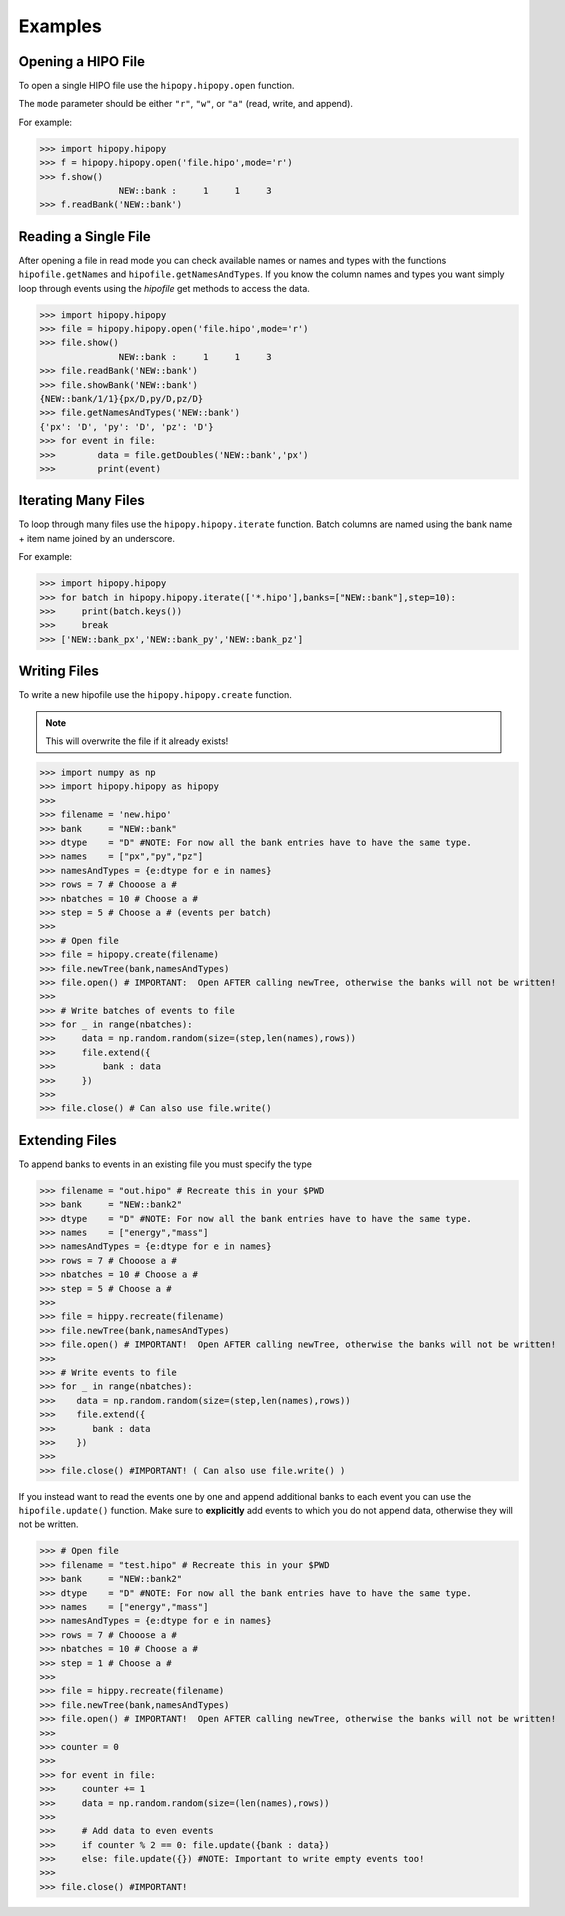 Examples
========

.. _examples:

Opening a HIPO File
-------------------

To open a single HIPO file use the
``hipopy.hipopy.open`` function.

The ``mode`` parameter should be either ``"r"``, ``"w"``,
or ``"a"`` (read, write, and append).

For example:

>>> import hipopy.hipopy
>>> f = hipopy.hipopy.open('file.hipo',mode='r')
>>> f.show()
               NEW::bank :     1     1     3
>>> f.readBank('NEW::bank')

Reading a Single File
---------------------
After opening a file in read mode you can check available 
names or names and types with the functions 
``hipofile.getNames`` and ``hipofile.getNamesAndTypes``.
If you know the column names and types you want
simply loop through events using the `hipofile` get methods
to access the data.

>>> import hipopy.hipopy
>>> file = hipopy.hipopy.open('file.hipo',mode='r')
>>> file.show()
               NEW::bank :     1     1     3
>>> file.readBank('NEW::bank')
>>> file.showBank('NEW::bank')
{NEW::bank/1/1}{px/D,py/D,pz/D}
>>> file.getNamesAndTypes('NEW::bank')
{'px': 'D', 'py': 'D', 'pz': 'D'}
>>> for event in file:
>>>        data = file.getDoubles('NEW::bank','px')
>>>        print(event)

Iterating Many Files
--------------------
To loop through many files use the 
``hipopy.hipopy.iterate`` function.
Batch columns are named using the bank name + item name joined by an underscore.

For example:

>>> import hipopy.hipopy
>>> for batch in hipopy.hipopy.iterate(['*.hipo'],banks=["NEW::bank"],step=10):
>>>     print(batch.keys())
>>>     break
>>> ['NEW::bank_px','NEW::bank_py','NEW::bank_pz']

Writing Files
-------------
To write a new hipofile use the ``hipopy.hipopy.create`` function.

.. note::
   This will overwrite the file if it already exists!

>>> import numpy as np
>>> import hipopy.hipopy as hipopy
>>>
>>> filename = 'new.hipo'
>>> bank     = "NEW::bank"
>>> dtype    = "D" #NOTE: For now all the bank entries have to have the same type.
>>> names    = ["px","py","pz"]
>>> namesAndTypes = {e:dtype for e in names}
>>> rows = 7 # Chooose a #
>>> nbatches = 10 # Choose a #
>>> step = 5 # Choose a # (events per batch)
>>>
>>> # Open file
>>> file = hipopy.create(filename)
>>> file.newTree(bank,namesAndTypes)
>>> file.open() # IMPORTANT:  Open AFTER calling newTree, otherwise the banks will not be written!
>>>
>>> # Write batches of events to file
>>> for _ in range(nbatches):
>>>     data = np.random.random(size=(step,len(names),rows))
>>>     file.extend({
>>>         bank : data
>>>     })
>>>
>>> file.close() # Can also use file.write()

Extending Files
---------------
To append banks to events in an existing file you must specify the type

>>> filename = "out.hipo" # Recreate this in your $PWD
>>> bank     = "NEW::bank2"
>>> dtype    = "D" #NOTE: For now all the bank entries have to have the same type.
>>> names    = ["energy","mass"]
>>> namesAndTypes = {e:dtype for e in names}
>>> rows = 7 # Chooose a #
>>> nbatches = 10 # Choose a #
>>> step = 5 # Choose a #
>>> 
>>> file = hippy.recreate(filename)
>>> file.newTree(bank,namesAndTypes)
>>> file.open() # IMPORTANT!  Open AFTER calling newTree, otherwise the banks will not be written!
>>> 
>>> # Write events to file
>>> for _ in range(nbatches):
>>>    data = np.random.random(size=(step,len(names),rows))
>>>    file.extend({
>>>       bank : data
>>>    })
>>> 
>>> file.close() #IMPORTANT! ( Can also use file.write() )

If you instead want to read the events one by one and append additional banks
to each event you can use the ``hipofile.update()`` function.  Make sure to 
**explicitly** add events to which you do not append data, otherwise they will
not be written.

>>> # Open file
>>> filename = "test.hipo" # Recreate this in your $PWD
>>> bank     = "NEW::bank2"
>>> dtype    = "D" #NOTE: For now all the bank entries have to have the same type.
>>> names    = ["energy","mass"]
>>> namesAndTypes = {e:dtype for e in names}
>>> rows = 7 # Chooose a #
>>> nbatches = 10 # Choose a #
>>> step = 1 # Choose a #
>>> 
>>> file = hippy.recreate(filename)
>>> file.newTree(bank,namesAndTypes)
>>> file.open() # IMPORTANT!  Open AFTER calling newTree, otherwise the banks will not be written!
>>> 
>>> counter = 0
>>> 
>>> for event in file:
>>>     counter += 1
>>>     data = np.random.random(size=(len(names),rows))
>>>     
>>>     # Add data to even events
>>>     if counter % 2 == 0: file.update({bank : data})
>>>     else: file.update({}) #NOTE: Important to write empty events too!
>>> 
>>> file.close() #IMPORTANT!
